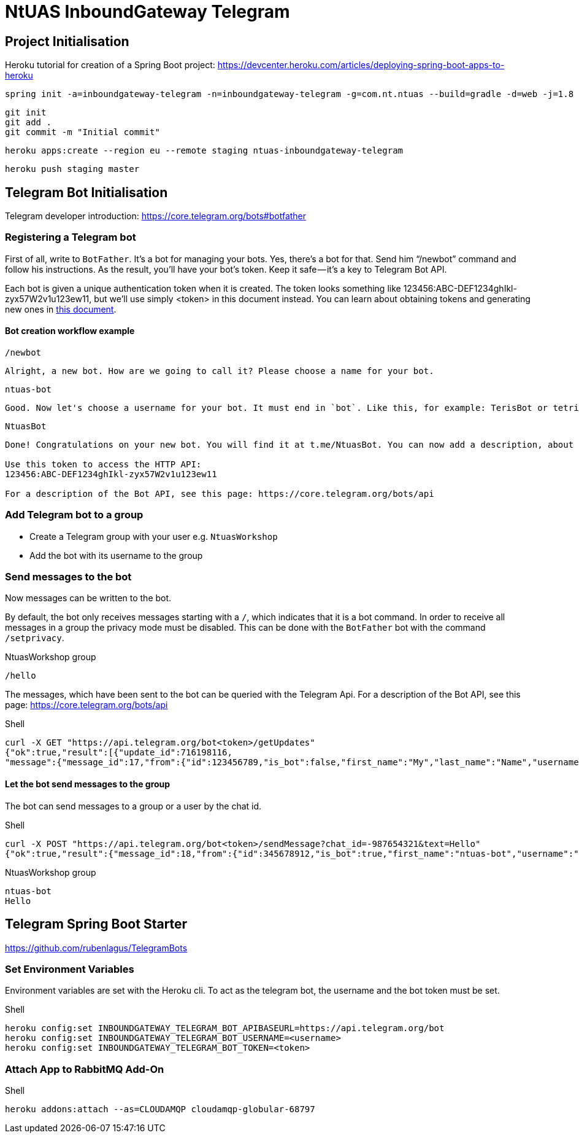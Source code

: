 = NtUAS InboundGateway Telegram

== Project Initialisation

Heroku tutorial for creation of a Spring Boot project: https://devcenter.heroku.com/articles/deploying-spring-boot-apps-to-heroku

----
spring init -a=inboundgateway-telegram -n=inboundgateway-telegram -g=com.nt.ntuas --build=gradle -d=web -j=1.8 -l=java -b=2.0.2.RELEASE -x inboundgateway-telegram
----

----
git init
git add .
git commit -m "Initial commit"
----

----
heroku apps:create --region eu --remote staging ntuas-inboundgateway-telegram
----

----
heroku push staging master
----

== Telegram Bot Initialisation

Telegram developer introduction: https://core.telegram.org/bots#botfather

=== Registering a Telegram bot
First of all, write to `BotFather`. It’s a bot for managing your bots. Yes, there’s a bot for that.
Send him “/newbot” command and follow his instructions.
As the result, you’ll have your bot’s token. Keep it safe — it’s a key to Telegram Bot API.

Each bot is given a unique authentication token when it is created.
The token looks something like 123456:ABC-DEF1234ghIkl-zyx57W2v1u123ew11, but we'll use simply <token> in this document instead.
You can learn about obtaining tokens and generating new ones in link:https://core.telegram.org/bots#botfather[this document].

==== Bot creation workflow example
----
/newbot
----
----
Alright, a new bot. How are we going to call it? Please choose a name for your bot.
----
----
ntuas-bot
----
----
Good. Now let's choose a username for your bot. It must end in `bot`. Like this, for example: TerisBot or tetris_bot.
----
----
NtuasBot
----
----
Done! Congratulations on your new bot. You will find it at t.me/NtuasBot. You can now add a description, about section and profile picture for your bot, see /help for a list of commands. By the way, when you've finished creating your cool bot, ping our Bot Support if you want a better username for it. Just make sure the bot is fully operational before you do this.

Use this token to access the HTTP API:
123456:ABC-DEF1234ghIkl-zyx57W2v1u123ew11

For a description of the Bot API, see this page: https://core.telegram.org/bots/api
----

=== Add Telegram bot to a group

* Create a Telegram group with your user e.g. `NtuasWorkshop`
* Add the bot with its username to the group

=== Send messages to the bot

Now messages can be written to the bot.

By default, the bot only receives messages starting with a `/`, which indicates that it is a bot command.
In order to receive all messages in a group the privacy mode must be disabled. This can be done with the `BotFather` bot with the command `/setprivacy`.

[title=NtuasWorkshop group]
----
/hello
----

The messages, which have been sent to the bot can be queried with the Telegram Api. For a description of the Bot API, see this page: https://core.telegram.org/bots/api

[title=Shell]
----
curl -X GET "https://api.telegram.org/bot<token>/getUpdates"
{"ok":true,"result":[{"update_id":716198116,
"message":{"message_id":17,"from":{"id":123456789,"is_bot":false,"first_name":"My","last_name":"Name","username":"myname","language_code":"de"},"chat":{"id":-987654321,"title":"NtuasWorkshop","type":"group","all_members_are_administrators":true},"date":1526141440,"text":"/hello","entities":[{"offset":0,"length":6,"type":"bot_command"}]}}]}
----

==== Let the bot send messages to the group

The bot can send messages to a group or a user by the chat id.

[title=Shell]
----
curl -X POST "https://api.telegram.org/bot<token>/sendMessage?chat_id=-987654321&text=Hello"
{"ok":true,"result":{"message_id":18,"from":{"id":345678912,"is_bot":true,"first_name":"ntuas-bot","username":"NtuasBot"},"chat":{"id":-987654321,"title":"NtuasWorkshop","type":"group","all_members_are_administrators":true},"date":1526141739,"text":"Hello"}}
----

[title=NtuasWorkshop group]
----
ntuas-bot
Hello
----

== Telegram Spring Boot Starter

https://github.com/rubenlagus/TelegramBots

=== Set Environment Variables

Environment variables are set with the Heroku cli. To act as the telegram bot, the username and the bot token must be set.

[title=Shell]
----
heroku config:set INBOUNDGATEWAY_TELEGRAM_BOT_APIBASEURL=https://api.telegram.org/bot
heroku config:set INBOUNDGATEWAY_TELEGRAM_BOT_USERNAME=<username>
heroku config:set INBOUNDGATEWAY_TELEGRAM_BOT_TOKEN=<token>
----

=== Attach App to RabbitMQ Add-On

[title=Shell]
----
heroku addons:attach --as=CLOUDAMQP cloudamqp-globular-68797
----